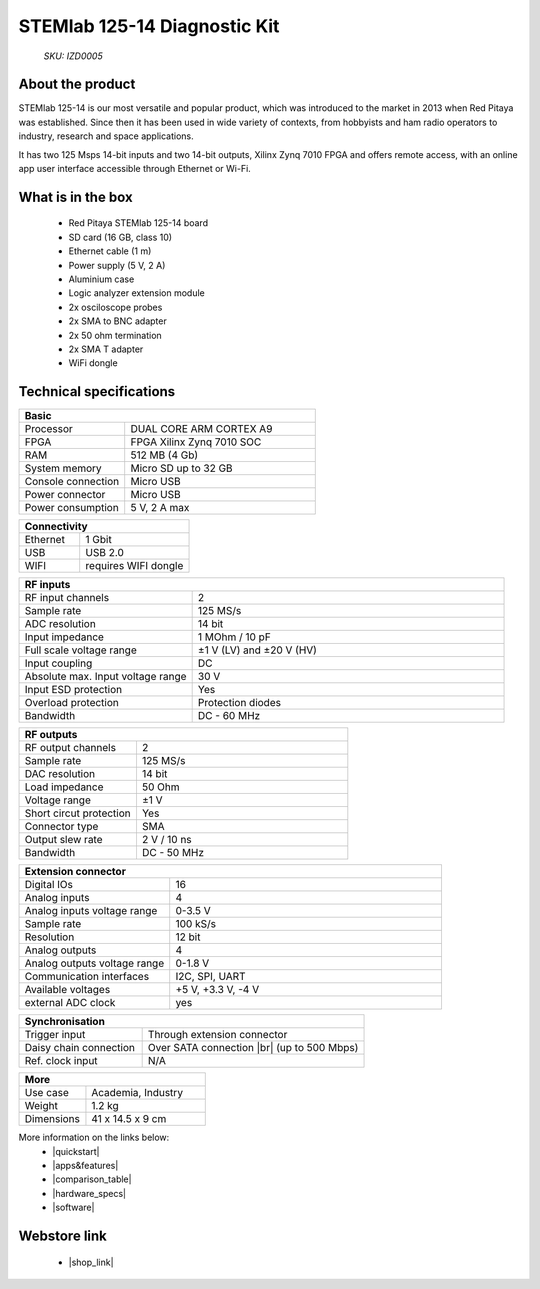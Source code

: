 STEMlab 125-14 Diagnostic Kit
#############################

    *SKU: IZD0005*

.. figure:: ../img/STEMlab-125-14-Diagnostic-kit-POPRAVEK.jpg
    :width: 50%


About the product
-----------------

STEMlab 125-14 is our most versatile and popular product, which was introduced to the market in 2013 when Red Pitaya was established. Since then it has been used in wide variety of contexts, from hobbyists and ham radio operators to industry, research and space applications.

It has two 125 Msps 14-bit inputs and two 14-bit outputs, Xilinx Zynq 7010 FPGA and offers remote access, with an online app user interface accessible through Ethernet or Wi-Fi.


What is in the box
------------------

    * Red Pitaya STEMlab 125-14 board
    * SD card (16 GB, class 10)
    * Ethernet cable (1 m)
    * Power supply (5 V, 2 A)
    * Aluminium case
    * Logic analyzer extension module
    * 2x osciloscope probes
    * 2x SMA to BNC adapter
    * 2x 50 ohm termination
    * 2x SMA T adapter
    * WiFi dongle


Technical specifications
------------------------

.. table::
    :widths: 10 18

    +------------------------------------+------------------------------------+
    | **Basic**                                                               |
    +====================================+====================================+
    | Processor                          | DUAL CORE ARM CORTEX A9            |
    +------------------------------------+------------------------------------+
    | FPGA                               | FPGA Xilinx Zynq 7010 SOC          |
    +------------------------------------+------------------------------------+
    | RAM                                | 512 MB (4 Gb)                      |
    +------------------------------------+------------------------------------+
    | System memory                      | Micro SD up to 32 GB               |
    +------------------------------------+------------------------------------+
    | Console connection                 | Micro USB                          |
    +------------------------------------+------------------------------------+
    | Power connector                    | Micro USB                          |
    |                                    |                                    |
    +------------------------------------+------------------------------------+
    | Power consumption                  | 5 V, 2 A max                       |
    +------------------------------------+------------------------------------+

.. table::
    :widths: 10 18


    +------------------------------------+------------------------------------+
    | **Connectivity**                                                        |
    +====================================+====================================+
    | Ethernet                           | 1 Gbit                             |
    +------------------------------------+------------------------------------+
    | USB                                | USB 2.0                            |
    +------------------------------------+------------------------------------+
    | WIFI                               | requires WIFI dongle               |
    +------------------------------------+------------------------------------+


.. table::
    :widths: 10 18

    +------------------------------------+------------------------------------+
    | **RF inputs**                                                           |
    +====================================+====================================+
    | RF input channels                  | 2                                  |
    +------------------------------------+------------------------------------+
    | Sample rate                        | 125 MS/s                           |
    +------------------------------------+------------------------------------+
    | ADC resolution                     | 14 bit                             |
    +------------------------------------+------------------------------------+
    | Input impedance                    | 1 MOhm / 10 pF                     |
    +------------------------------------+------------------------------------+
    | Full scale voltage range           | ±1 V (LV) and ±20 V (HV)           |
    +------------------------------------+------------------------------------+
    | Input coupling                     | DC                                 |
    +------------------------------------+------------------------------------+
    | Absolute max. Input voltage range  | 30 V                               |
    |                                    |                                    |
    +------------------------------------+------------------------------------+
    | Input ESD protection               | Yes                                |
    +------------------------------------+------------------------------------+
    | Overload protection                | Protection diodes                  |
    +------------------------------------+------------------------------------+
    | Bandwidth                          | DC - 60 MHz                        |
    +------------------------------------+------------------------------------+


.. table::
    :widths: 10 18

    +------------------------------------+------------------------------------+
    | **RF outputs**                                                          |
    +====================================+====================================+
    | RF output channels                 | 2                                  |
    +------------------------------------+------------------------------------+
    | Sample rate                        | 125 MS/s                           |
    +------------------------------------+------------------------------------+
    | DAC resolution                     | 14 bit                             |
    +------------------------------------+------------------------------------+
    | Load impedance                     | 50 Ohm                             |
    +------------------------------------+------------------------------------+
    | Voltage range                      | ±1 V                               |
    |                                    |                                    |
    +------------------------------------+------------------------------------+
    | Short circut protection            | Yes                                |
    |                                    |                                    |
    +------------------------------------+------------------------------------+
    | Connector type                     | SMA                                |
    +------------------------------------+------------------------------------+
    | Output slew rate                   | 2 V / 10 ns                        |
    +------------------------------------+------------------------------------+
    | Bandwidth                          | DC - 50 MHz                        |
    +------------------------------------+------------------------------------+



.. table::
    :widths: 10 18

    +------------------------------------+------------------------------------+
    | **Extension connector**                                                 | 
    +====================================+====================================+
    | Digital IOs                        | 16                                 |
    +------------------------------------+------------------------------------+
    | Analog inputs                      | 4                                  |
    +------------------------------------+------------------------------------+
    | Analog inputs voltage range        | 0-3.5 V                            |
    +------------------------------------+------------------------------------+
    | Sample rate                        | 100 kS/s                           |
    +------------------------------------+------------------------------------+
    | Resolution                         | 12 bit                             |
    +------------------------------------+------------------------------------+
    | Analog outputs                     | 4                                  |
    +------------------------------------+------------------------------------+
    | Analog outputs voltage range       | 0-1.8 V                            |
    +------------------------------------+------------------------------------+
    | Communication interfaces           | I2C, SPI, UART                     |
    +------------------------------------+------------------------------------+
    | Available voltages                 | +5 V, +3.3 V, -4 V                 |
    +------------------------------------+------------------------------------+
    | external ADC clock                 |  yes                               |
    +------------------------------------+------------------------------------+

.. table::
    :widths: 10 18

    +------------------------------------+------------------------------------+
    | **Synchronisation**                                                     |
    +====================================+====================================+
    | Trigger input                      | Through extension connector        |
    +------------------------------------+------------------------------------+
    | Daisy chain connection             | Over SATA connection |br|          |
    |                                    | (up to 500 Mbps)                   |
    +------------------------------------+------------------------------------+
    | Ref. clock input                   | N/A                                |
    +------------------------------------+------------------------------------+

.. table::
    :widths: 10 18

    +------------------------------------+------------------------------------+
    | **More**                                                                |
    +====================================+====================================+
    | Use case                           | Academia, Industry                 |
    +------------------------------------+------------------------------------+
    | Weight                             | 1.2 kg                             |
    +------------------------------------+------------------------------------+
    | Dimensions                         | 41 x 14.5 x 9 cm                   |
    +------------------------------------+------------------------------------+


More information on the links below:
    * |quickstart|
    * |apps&features|
    * |comparison_table|
    * |hardware_specs|
    * |software|


Webstore link
-------------

    * |shop_link|


.. |quickstart| raw:: html

    <a href="https://redpitaya.readthedocs.io/en/latest/quickStart/quickStart.html#quick-start" target="_blank">Quick start</a>
    
.. |apps&features| raw:: html

    <a href="https://redpitaya.readthedocs.io/en/latest/appsFeatures/appsFeatures.html#applications-and-features" target="_blank">Applications & Features</a>

.. |comparison_table| raw:: html

    <a href="https://redpitaya.readthedocs.io/en/latest/developerGuide/hardware/compares/vs.html#product-comparison-table" target="_blank">Product comparison table</a>
    
.. |hardware_specs| raw:: html

    <a href="https://redpitaya.readthedocs.io/en/latest/developerGuide/hardware/125-14/top.html#stemlab-125-14" target="_blank">Hardware specifications</a>

.. |software| raw:: html

    <a href="https://redpitaya.readthedocs.io/en/latest/developerGuide/software/software.html#software" target="_blank">Software development</a>

.. |shop_link| raw:: html

    <a href="https://redpitaya.com/product/stemlab-125-14-diagnostic-kit/" target="_blank">STEMlab 125-14 Diagnostic Kit</a>

